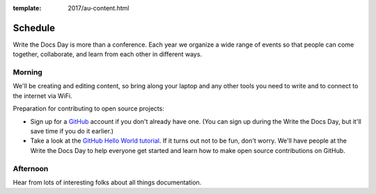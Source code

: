:template: 2017/au-content.html


Schedule
========

Write the Docs Day is more than a conference. Each year we organize a wide
range of events so that people can come together, collaborate, and learn
from each other in different ways.

Morning
----------

We'll be creating and editing content, so bring along your laptop and any other
tools you need to write and to connect to the internet via WiFi.

Preparation for contributing to open source projects:

* Sign up for a GitHub_ account if you don't already have one. (You can sign up
  during the Write the Docs Day, but it'll save time if you do it earlier.)
* Take a look at the `GitHub Hello World tutorial`_. If it turns out
  not to be fun, don't worry. We'll have people at the Write the Docs Day to
  help everyone get started and learn how to make open source contributions on
  GitHub.



.. datatemplate::
   :source: /_data/au-2017-AM.yaml
   :template: include/schedule2017.rst

Afternoon
----------

Hear from lots of interesting folks about all things documentation.

.. datatemplate::
   :source: /_data/au-2017-PM.yaml
   :template: include/schedule2017.rst

.. _GitHub: https://github.com/
.. _GitHub Hello World tutorial: https://guides.github.com/activities/hello-world/
